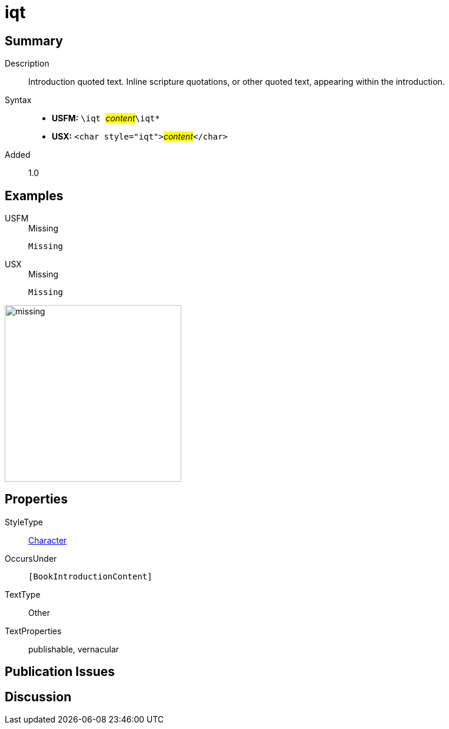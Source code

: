 = iqt
:description: Introduction quoted text
:url-repo: https://github.com/usfm-bible/tcdocs/blob/main/markers/char/iqt.adoc
:noindex:
ifndef::localdir[]
:source-highlighter: rouge
:localdir: ../
endif::[]
:imagesdir: {localdir}/images

// tag::public[]

== Summary

Description:: Introduction quoted text. Inline scripture quotations, or other quoted text, appearing within the introduction.
Syntax::
* *USFM:* ``++\iqt ++``#__content__#``++\iqt*++``
* *USX:* ``++<char style="iqt">++``#__content__#``++</char>++``
Added:: 1.0

== Examples

[tabs]
======
USFM::
+
.Missing
[source#src-usfm-char-iqt_1,usfm,highlight=1]
----
Missing
----
USX::
+
.Missing
[source#src-usx-char-iqt_1,xml,highlight=1]
----
Missing
----
======

image::char/missing.jpg[,300]

== Properties

StyleType:: xref:char:index.adoc[Character]
OccursUnder:: `[BookIntroductionContent]`
TextType:: Other
TextProperties:: publishable, vernacular

== Publication Issues

// end::public[]

== Discussion
